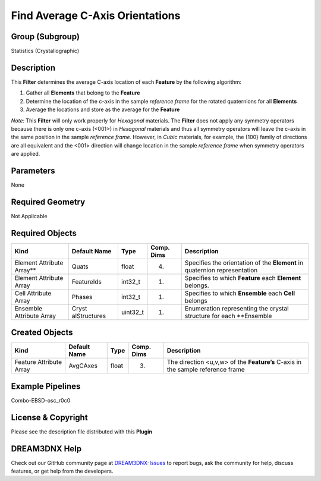 ================================
Find Average C-Axis Orientations
================================


Group (Subgroup)
================

Statistics (Crystallographic)

Description
===========

This **Filter** determines the average C-axis location of each **Feature** by the following algorithm:

1. Gather all **Elements** that belong to the **Feature**
2. Determine the location of the c-axis in the sample *reference frame* for the rotated quaternions for all **Elements**
3. Average the locations and store as the average for the **Feature**

*Note:* This **Filter** will only work properly for *Hexagonal* materials. The **Filter** does not apply any symmetry
operators because there is only one c-axis (<001>) in *Hexagonal* materials and thus all symmetry operators will leave
the c-axis in the same position in the sample *reference frame*. However, in *Cubic* materials, for example, the {100}
family of directions are all equivalent and the <001> direction will change location in the sample *reference frame*
when symmetry operators are applied.

Parameters
==========

None

Required Geometry
=================

Not Applicable

Required Objects
================

+-----------------------------+--------------+----------+------------+-------------------------------------------------+
| Kind                        | Default Name | Type     | Comp. Dims | Description                                     |
+=============================+==============+==========+============+=================================================+
| Element Attribute Array*\*  | Quats        | float    | (4)        | Specifies the orientation of the **Element** in |
|                             |              |          |            | quaternion representation                       |
+-----------------------------+--------------+----------+------------+-------------------------------------------------+
| Element Attribute Array     | FeatureIds   | int32_t  | (1)        | Specifies to which **Feature** each **Element** |
|                             |              |          |            | belongs.                                        |
+-----------------------------+--------------+----------+------------+-------------------------------------------------+
| Cell Attribute Array        | Phases       | int32_t  | (1)        | Specifies to which **Ensemble** each **Cell**   |
|                             |              |          |            | belongs                                         |
+-----------------------------+--------------+----------+------------+-------------------------------------------------+
| Ensemble Attribute Array    | Cryst        | uint32_t | (1)        | Enumeration representing the crystal structure  |
|                             | alStructures |          |            | for each \**Ensemble                            |
+-----------------------------+--------------+----------+------------+-------------------------------------------------+

Created Objects
===============

+-----------------------------+--------------+----------+------------+-------------------------------------------------+
| Kind                        | Default Name | Type     | Comp. Dims | Description                                     |
+=============================+==============+==========+============+=================================================+
| Feature Attribute Array     | AvgCAxes     | float    | (3)        | The direction <u,v,w> of the **Feature’s**      |
|                             |              |          |            | C-axis in the sample reference frame            |
+-----------------------------+--------------+----------+------------+-------------------------------------------------+

Example Pipelines
=================

Combo-EBSD-osc_r0c0

License & Copyright
===================

Please see the description file distributed with this **Plugin**

DREAM3DNX Help
==============

Check out our GitHub community page at `DREAM3DNX-Issues <https://github.com/BlueQuartzSoftware/DREAM3DNX-Issues>`__ to
report bugs, ask the community for help, discuss features, or get help from the developers.
